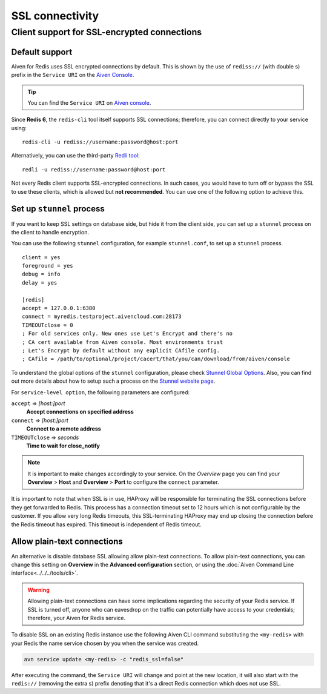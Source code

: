 SSL connectivity
================

Client support for SSL-encrypted connections
--------------------------------------------

Default support
~~~~~~~~~~~~~~~
Aiven for Redis uses SSL encrypted connections by default. This is shown by the use of ``rediss://`` (with double s) prefix in the ``Service URI`` on the `Aiven Console <https://console.aiven.io/>`_.

.. Tip::
    You can find the ``Service URI`` on `Aiven console <https://console.aiven.io/>`_.

Since **Redis 6**, the ``redis-cli`` tool itself supports SSL connections; therefore, you can connect directly to your service using::

    redis-cli -u rediss://username:password@host:port

Alternatively, you can use the third-party `Redli tool <https://github.com/IBM-Cloud/redli>`_::

    redli -u rediss://username:password@host:port


Not every Redis client supports SSL-encrypted connections.
In such cases, you would have to turn off or bypass the SSL to use these clients, which is allowed but **not recommended**. You can use one of the following option to achieve this.


Set up ``stunnel`` process
~~~~~~~~~~~~~~~~~~~~~~~~~~

If you want to keep SSL settings on database side, but hide it from the client side, you can set up a ``stunnel`` process on the client to handle encryption.

You can use the following ``stunnel`` configuration, for example ``stunnel.conf``, to set up a ``stunnel`` process.
::

    client = yes
    foreground = yes
    debug = info
    delay = yes

    [redis]
    accept = 127.0.0.1:6380
    connect = myredis.testproject.aivencloud.com:28173
    TIMEOUTclose = 0
    ; For old services only. New ones use Let's Encrypt and there's no
    ; CA cert available from Aiven console. Most environments trust
    ; Let's Encrypt by default without any explicit CAfile config.
    ; CAfile = /path/to/optional/project/cacert/that/you/can/download/from/aiven/console

To understand the global options of the ``stunnel`` configuration, please check `Stunnel Global Options <https://www.stunnel.org/static/stunnel.html#GLOBAL-OPTIONS>`_. Also, you can find out more details about how to setup such a process on the `Stunnel website page <https://www.stunnel.org/index.html>`_.

For ``service-level option``, the following parameters are configured:  

``accept`` => *[host:]port*
  **Accept connections on specified address**



``connect`` => *[host:]port*
  **Connect to a remote address** 



``TIMEOUTclose`` => *seconds*
  **Time to wait for close_notify**

.. note:: It is important to make changes accordingly to your service. On the *Overview* page you can find your **Overview** > **Host** and **Overview** > **Port** to configure the ``connect`` parameter.

It is important to note that when SSL is in use, HAProxy will be responsible for terminating the SSL connections before they get forwarded to Redis. This process has a connection timeout set to 12 hours which is not configurable by the customer. If you allow very long Redis timeouts, this SSL-terminating HAProxy may end up closing the connection before the Redis timeout has expired. This timeout is independent of Redis timeout.

Allow plain-text connections
~~~~~~~~~~~~~~~~~~~~~~~~~~~~

An alternative is disable database SSL allowing allow plain-text connections. To allow plain-text connections, you can change this setting on **Overview** in the **Advanced configuration** section, or using the :doc:`Aiven Command Line interface<../../../tools/cli>`.

.. Warning::
    Allowing plain-text connections can have some implications regarding the security of your Redis service. If SSL is turned off, anyone who can eavesdrop on the traffic can potentially have access to your credentials; therefore, your Aiven for Redis service.

To disable SSL on an existing Redis instance use the following Aiven CLI command substituting the ``<my-redis>`` with your Redis the name service chosen by you when the service was created.

.. code-block:: console

    avn service update <my-redis> -c "redis_ssl=false"

After executing the command, the ``Service URI`` will change and point at the new location, it will also start with the ``redis://`` (removing the extra s) prefix denoting that it's a direct Redis connection which does not use SSL.


